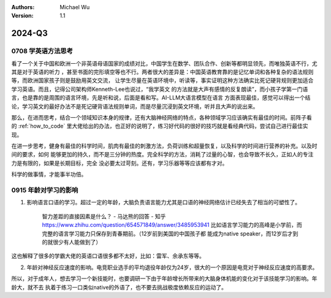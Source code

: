 .. Michael Wu 版权所有

:Authors: Michael Wu
:Version: 1.1

2024-Q3
************************

0708 学英语方法思考
===================

看了一个关于中国和欧洲一个非英语母语国家的成绩对比，中国学生在数学、团队合作、创新等都明显领先，而唯独英语不行，尤其是对于英语的听力
，甚至书面的完形填空等也不行。两者很大的差异是：中国英语教育靠的是记忆单词和各种复杂的语法规则等，而欧洲国家孩子则是鼓励用英文交流，
让学生尽量在英语环境中，听读等，事实证明这种方法确实比死记硬背规则更加适合学习英语。而且，记得公司架构师Kenneth-Lee也说过，“我学英文
的方法就是大声有感情的反复朗读”，而小孩子学第一门语言，也是靠的是周围的语言环境，先是听和说，后面是看和写。AI-LLM大语言模型在语言
方面表现最佳，感觉可以得出一个结论，学习英文的最好办法不是死记硬背语法规则单词，而是尽量沉浸到英文环境，听并且大声的说出来。

那么，在进而思考，结合一个领域知识本身的规律，还有大脑神经网络的特点，各种领域学习应该确实有最佳的时间。前阵子看
的 :ref:`how_to_code` 里大佬给出的办法，也正好的说明了，练习好代码的很好的技巧就是看经典代码，尝试自己进行最佳实现。

在进一步思考，健身有最佳的科学时间，肌肉有最佳的刺激方法，负荷训练和超量恢复，以及科学的时间进行营养的补充。以及时间的要求，如何
能够更加的持久，而不是三分钟的热度。完全科学的方法，消耗了过量的心智，也会导致不长久，正如人的专注力是有限的，如果是长期目标，完全
没必要太过苛刻。还有，学习乐器等等应该都有才对。

科学的做事情，才能事半功倍。

0915 年龄对学习的影响
========================

1. 影响语言口语的学习。超过一定的年龄，大脑负责语言能力尤其是口语的神经网络估计已经失去了相当的可塑性了。

    智力差距的直接因素是什么？ - 马达熊的回答 - 知乎
    https://www.zhihu.com/question/654571849/answer/3485953941
    比如语言学习能力的高峰是小学前，而完整的语言学习能力只保存到青春期前。（12岁前到美国的中国孩子都
    能成为native speaker，而12岁后才到的就很少有人能做到了）

这也解释了很多的学霸大佬的英语口语很多都不太好，比如：雷军、余承东等等。

2. 年龄对神经反应速度的影响。电竞职业选手的平均退役年龄仅为24岁，很大的一个原因是电竞对于神经反应速度的高要求。

所以，对于成年人，想去学习一个新技能时，也要调研一下由于年龄增长所带来的大脑身体机能的变化对于该技能学习的影响。年龄大，就不去
执着于练习一口类似native的外语了，也不要去挑战极度依赖反应的运动了。
